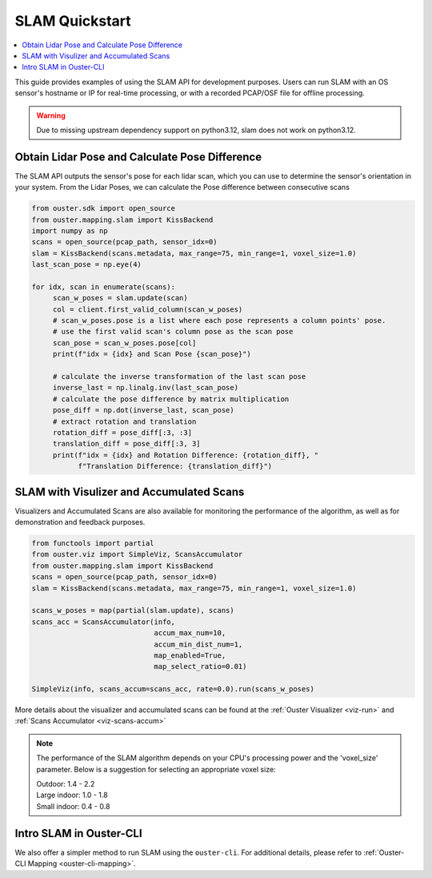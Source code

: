 ===============
SLAM Quickstart
===============

.. contents::
   :local:
   :depth: 3

.. _slam-api-example:

This guide provides examples of using the SLAM API for development purposes.
Users can run SLAM with an OS sensor's hostname or IP for real-time processing, or with a recorded PCAP/OSF file for offline processing.

.. warning::
   Due to missing upstream dependency support on python3.12, slam does not work on python3.12.


Obtain Lidar Pose and Calculate Pose Difference
===============================================
The SLAM API outputs the sensor's pose for each lidar scan, which you can use to determine the
sensor's orientation in your system. From the Lidar Poses, we can calculate the Pose difference
between consecutive scans

.. code:: python

   from ouster.sdk import open_source
   from ouster.mapping.slam import KissBackend
   import numpy as np
   scans = open_source(pcap_path, sensor_idx=0)
   slam = KissBackend(scans.metadata, max_range=75, min_range=1, voxel_size=1.0)
   last_scan_pose = np.eye(4)

   for idx, scan in enumerate(scans):
        scan_w_poses = slam.update(scan)
        col = client.first_valid_column(scan_w_poses)
        # scan_w_poses.pose is a list where each pose represents a column points' pose.
        # use the first valid scan's column pose as the scan pose
        scan_pose = scan_w_poses.pose[col]
        print(f"idx = {idx} and Scan Pose {scan_pose}")

        # calculate the inverse transformation of the last scan pose
        inverse_last = np.linalg.inv(last_scan_pose)
        # calculate the pose difference by matrix multiplication
        pose_diff = np.dot(inverse_last, scan_pose)
        # extract rotation and translation
        rotation_diff = pose_diff[:3, :3]
        translation_diff = pose_diff[:3, 3]
        print(f"idx = {idx} and Rotation Difference: {rotation_diff}, "
              f"Translation Difference: {translation_diff}")


SLAM with Visulizer and Accumulated Scans
=========================================
Visualizers and Accumulated Scans are also available for monitoring the performance of the algorithm,
as well as for demonstration and feedback purposes.

.. code:: python

   from functools import partial
   from ouster.viz import SimpleViz, ScansAccumulator
   from ouster.mapping.slam import KissBackend
   scans = open_source(pcap_path, sensor_idx=0)
   slam = KissBackend(scans.metadata, max_range=75, min_range=1, voxel_size=1.0)

   scans_w_poses = map(partial(slam.update), scans)
   scans_acc = ScansAccumulator(info,
                                accum_max_num=10,
                                accum_min_dist_num=1,
                                map_enabled=True,
                                map_select_ratio=0.01)

   SimpleViz(info, scans_accum=scans_acc, rate=0.0).run(scans_w_poses)

More details about the visualizer and accumulated scans can be found at the
:ref:`Ouster Visualizer <viz-run>` and :ref:`Scans Accumulator <viz-scans-accum>`


.. note::

   The performance of the SLAM algorithm depends on your CPU's processing power and the 'voxel_size'
   parameter.
   Below is a suggestion for selecting an appropriate voxel size:

   | Outdoor: 1.4 - 2.2
   | Large indoor: 1.0 - 1.8
   | Small indoor: 0.4 - 0.8


Intro SLAM in Ouster-CLI
========================
We also offer a simpler method to run SLAM using the ``ouster-cli``. For additional details, please refer to :ref:`Ouster-CLI Mapping <ouster-cli-mapping>`.
